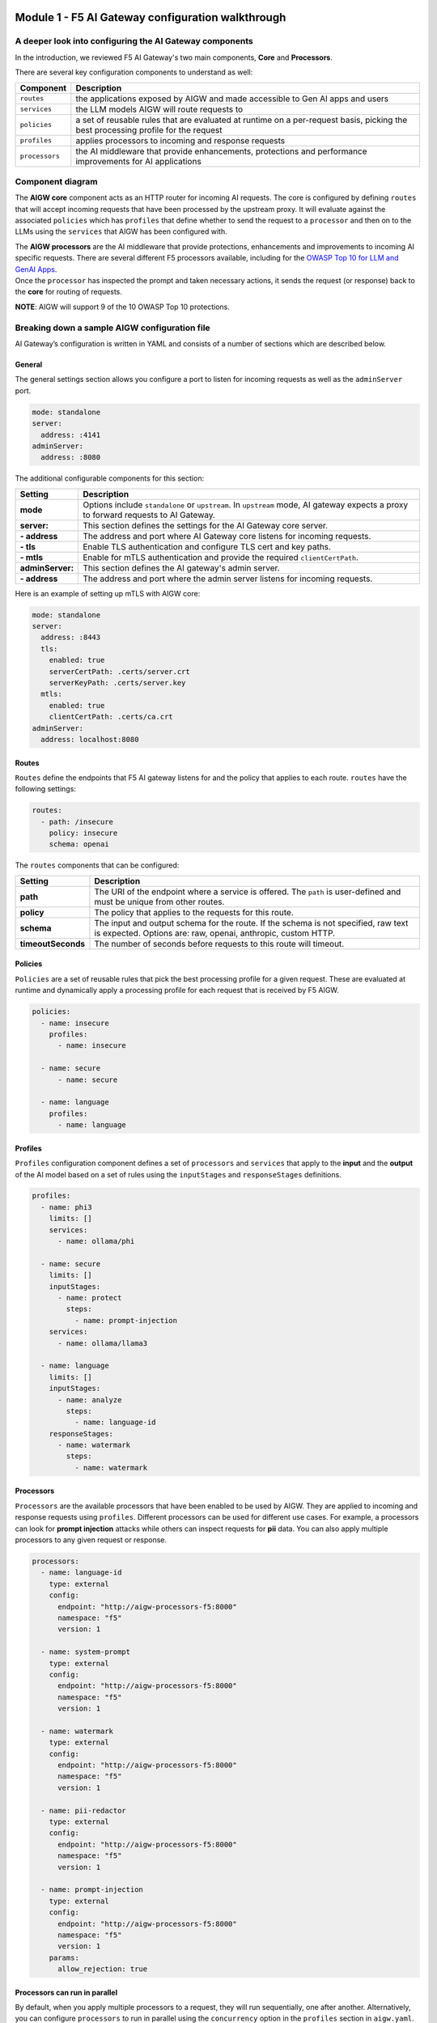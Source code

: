 .. image:: ../images/darkbanner.png

Module 1 - F5 AI Gateway configuration walkthrough
==================================================

A deeper look into configuring the AI Gateway components
--------------------------------------------------------

In the introduction, we reviewed F5 AI Gateway's two main components, **Core** and **Processors**.

There are several key configuration components to understand as well:

+------------------+------------------------------------------------------+
| Component        | Description                                          |
+==================+======================================================+
| ``routes``       | the applications exposed by AIGW and made            |
|                  | accessible to Gen AI apps and users                  |
+------------------+------------------------------------------------------+
| ``services``     | the LLM models AIGW will route requests to           |
+------------------+------------------------------------------------------+
| ``policies``     | a set of reusable rules that are evaluated at        |
|                  | runtime on a per-request basis, picking the best     |
|                  | processing profile for the request                   |
+------------------+------------------------------------------------------+
| ``profiles``     | applies processors to incoming and response requests |
+------------------+------------------------------------------------------+
| ``processors``   | the AI middleware that provide enhancements,         |
|                  | protections and performance improvements for AI      |
|                  | applications                                         |
+------------------+------------------------------------------------------+

Component diagram
-----------------

.. mermaid::

  flowchart LR
  A[Upstream Proxy] --> AIGW[AIGW Core]
    subgraph AIGW[AIGW Core]
      direction LR
      Routes@{shape: procs}
      -->
      Policies@{shape: procs}
      -->
      Profiles@{shape: procs}
      -->Services@{shape: procs}
    end
    subgraph AIGWProcessors[AIGW Processors]
      direction LR
      Processors@{shape: procs}
    end
    Profiles --> AIGWProcessors
    Services --> OpenAI
    Services --> Anthropic
    Services --> Ollama
    Services --> OtherLLM[Other external LLMs]


The **AIGW core** component acts as an HTTP router for incoming AI
requests. The core is configured by defining ``routes`` that will accept
incoming requests that have been processed by the upstream proxy. It
will evaluate against the associated ``policies`` which has ``profiles``
that define whether to send the request to a ``processor`` and then on
to the LLMs using the ``services`` that AIGW has been configured with.

| The **AIGW processors** are the AI middleware that provide
  protections, enhancements and improvements to incoming AI specific
  requests. There are several different F5 processors available,
  including for the `OWASP Top 10 for LLM and GenAI
  Apps <https://genai.owasp.org/llm-top-10/>`__.
| Once the ``processor`` has inspected the prompt and taken necessary
  actions, it sends the request (or response) back to the **core** for
  routing of requests.

**NOTE**: AIGW will support 9 of the 10 OWASP Top 10 protections.

Breaking down a sample AIGW configuration file
----------------------------------------------

AI Gateway’s configuration is written in YAML and consists of a number of sections which are described below.

General
~~~~~~~

The general settings section allows you configure a port to listen for
incoming requests as well as the ``adminServer`` port.

.. code:: yaml

   mode: standalone
   server:
     address: :4141
   adminServer:
     address: :8080

The additional configurable components for this section:


=================== =====================================================================================================
**Setting**         **Description**
=================== =====================================================================================================
**mode**            Options include ``standalone`` or ``upstream``. In ``upstream`` mode, AI gateway expects a proxy to 
                    forward requests to AI Gateway.
**server:**         This section defines the settings for the AI Gateway core server.
**- address**       The address and port where AI Gateway core listens for incoming requests.
**- tls**           Enable TLS authentication and configure TLS cert and key paths.
**- mtls**          Enable for mTLS authentication and provide the required ``clientCertPath``.
**adminServer:**    This section defines the AI gateway's admin server.
**- address**       The address and port where the admin server listens for incoming requests.
=================== =====================================================================================================

Here is an example of setting up mTLS with AIGW core:

.. code:: yaml

   mode: standalone
   server:
     address: :8443
     tls:
       enabled: true
       serverCertPath: .certs/server.crt
       serverKeyPath: .certs/server.key
     mtls:
       enabled: true
       clientCertPath: .certs/ca.crt
   adminServer:
     address: localhost:8080

Routes
~~~~~~

``Routes`` define the endpoints that F5 AI gateway listens for and the
policy that applies to each route. ``routes`` have the following
settings:

.. code:: yaml

   routes:
     - path: /insecure
       policy: insecure
       schema: openai

The ``routes`` components that can be configured:

+-------------------+-----------------------------------------------------------------------------------------------------+
| **Setting**       | **Description**                                                                                     |
+===================+=====================================================================================================+
| **path**          | The URI of the endpoint where a service is offered. The ``path`` is user-defined and must be unique |
|                   | from other routes.                                                                                  |
+-------------------+-----------------------------------------------------------------------------------------------------+
| **policy**        | The policy that applies to the requests for this route.                                             |
+-------------------+-----------------------------------------------------------------------------------------------------+
| **schema**        | The input and output schema for the route. If the schema is not specified, raw text is expected.    |
|                   | Options are: raw, openai, anthropic, custom HTTP.                                                   |
+-------------------+-----------------------------------------------------------------------------------------------------+
| **timeoutSeconds**| The number of seconds before requests to this route will timeout.                                   |
+-------------------+-----------------------------------------------------------------------------------------------------+


Policies
~~~~~~~~

``Policies`` are a set of reusable rules that pick the best processing
profile for a given request. These are evaluated at runtime and
dynamically apply a processing profile for each request that is received
by F5 AIGW.

.. code:: yaml

   policies:
     - name: insecure
       profiles:
         - name: insecure

     - name: secure
         - name: secure

     - name: language
       profiles:
         - name: language

Profiles
~~~~~~~~

``Profiles`` configuration component defines a set of ``processors`` and
``services`` that apply to the **input** and the **output** of the AI
model based on a set of rules using the ``inputStages`` and
``responseStages`` definitions.

.. code:: yaml

   profiles:
     - name: phi3
       limits: []
       services:
         - name: ollama/phi

     - name: secure
       limits: []
       inputStages:
         - name: protect
           steps:
             - name: prompt-injection
       services:
         - name: ollama/llama3

     - name: language
       limits: []
       inputStages:
         - name: analyze
           steps:
             - name: language-id
       responseStages:
         - name: watermark
           steps:
             - name: watermark

Processors
~~~~~~~~~~

``Processors`` are the available processors that have been enabled to be
used by AIGW. They are applied to incoming and response requests using
``profiles``. Different processors can be used for different use cases.
For example, a processors can look for **prompt injection** attacks
while others can inspect requests for **pii** data. You can also apply
multiple processors to any given request or response.

.. code:: yaml

   processors:
     - name: language-id
       type: external
       config:
         endpoint: "http://aigw-processors-f5:8000"
         namespace: "f5"
         version: 1

     - name: system-prompt
       type: external
       config:
         endpoint: "http://aigw-processors-f5:8000"
         namespace: "f5"
         version: 1

     - name: watermark
       type: external
       config:
         endpoint: "http://aigw-processors-f5:8000"
         namespace: "f5"
         version: 1

     - name: pii-redactor
       type: external
       config:
         endpoint: "http://aigw-processors-f5:8000"
         namespace: "f5"
         version: 1

     - name: prompt-injection
       type: external
       config:
         endpoint: "http://aigw-processors-f5:8000"
         namespace: "f5"
         version: 1
       params:
         allow_rejection: true

Processors can run in parallel
~~~~~~~~~~~~~~~~~~~~~~~~~~~~~~

By default, when you apply multiple processors to a request, they will
run sequentially, one after another. Alternatively, you can configure
``processors`` to run in parallel using the ``concurrency`` option in
the ``profiles`` section in ``aigw.yaml``.

**NOTE:** When running ``processors`` with ``concurrency`` enabled, the
processors cannot modify the content of the input or output. They can
only add metadata and tags to the content.

**Example**

.. code:: yaml

   profiles:
     - name: parallel-example
       concurrency: parallel
       inputStages:
         - name: protect
           steps:
             - name: language-id
             - name: system-prompt

Services
~~~~~~~~

``Services`` are configured upstream LLM services that AIGW has been
configured to route traffic to.

.. code:: yaml

   services:
     - name: ollama/phi
       type: phi3
       executor: ollama
       config:
         endpoint: "http://llmmodel01:11434/api/generate"

     - name: ollama/llama3
       type: llama3
       executor: ollama
       config:
         endpoint: "http://llmmodel01:11434/api/generate"
       executor: ollama

     - name: ollama/llama32
       type: llama3
       executor: ollama
       config:
         endpoint: "http://llmmodel01:11434/api/generate"
       executor: ollama

| The different components of ``services`` in F5 AIGW configuration:

+------------------------+-------------------------------------------------------------------------------------------------+
| **Setting**            | **Description**                                                                                 |
+========================+=================================================================================================+
| **name**               | The name of the service. User-defined and must be unique.                                       |
+------------------------+-------------------------------------------------------------------------------------------------+
| **type**               | Indicates the type of model that the service provides. For example, for ``openAI/azure``,       |
|                        | ``ollama/llama3``.                                                                              |
+------------------------+-------------------------------------------------------------------------------------------------+
| **executor**           | Indicates which executor to use to process the request. Options are: ``openai``, ``anthropic``, |
|                        | or ``ollama``.                                                                                  |
+------------------------+-------------------------------------------------------------------------------------------------+
| **config:**            | The configuration of the executor, allowing additional key-value pairs to be passed to the      |
|                        | executor.                                                                                       |
+------------------------+-------------------------------------------------------------------------------------------------+
| **- endpoint**         | The endpoint URL of the service.                                                                |
+------------------------+-------------------------------------------------------------------------------------------------+
| **- apiVersion**       | For azure type services, obtained from Azure AI studio. The version of ``OpenAI API`` to use.   |
+------------------------+-------------------------------------------------------------------------------------------------+
| **- anthropicVersion** | For anthropic type services, the version of the ``Anthropic API`` to use.                       |
+------------------------+-------------------------------------------------------------------------------------------------+
| **- secrets**          | Defines the source and names of the secrets needed by the service (API Keys).                   |
+------------------------+-------------------------------------------------------------------------------------------------+


.. Using external LLM services
.. ~~~~~~~~~~~~~~~~~~~~~~~~~~~

.. F5 AIGW also supports other cloud LLM services, including Anthropic,
.. OpenAI (public and azure). You will need to provide your own API key in
.. order to use the cloud service with AIGW.

.. Refer to `here`_ for examples of how to set this up.

.. .. _here: ../externalllm.html

.. image:: ../images/Designer.jpeg
